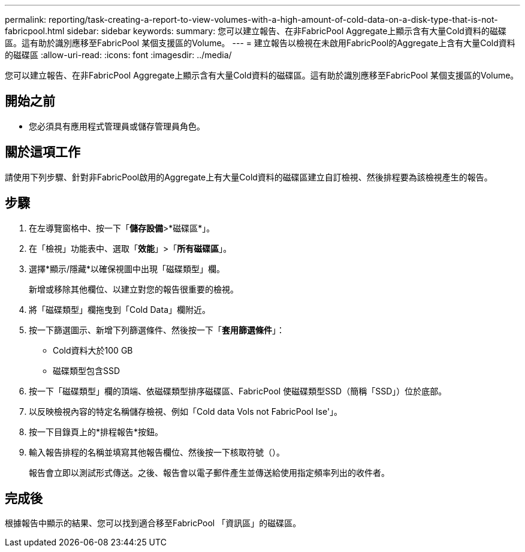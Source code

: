 ---
permalink: reporting/task-creating-a-report-to-view-volumes-with-a-high-amount-of-cold-data-on-a-disk-type-that-is-not-fabricpool.html 
sidebar: sidebar 
keywords:  
summary: 您可以建立報告、在非FabricPool Aggregate上顯示含有大量Cold資料的磁碟區。這有助於識別應移至FabricPool 某個支援區的Volume。 
---
= 建立報告以檢視在未啟用FabricPool的Aggregate上含有大量Cold資料的磁碟區
:allow-uri-read: 
:icons: font
:imagesdir: ../media/


[role="lead"]
您可以建立報告、在非FabricPool Aggregate上顯示含有大量Cold資料的磁碟區。這有助於識別應移至FabricPool 某個支援區的Volume。



== 開始之前

* 您必須具有應用程式管理員或儲存管理員角色。




== 關於這項工作

請使用下列步驟、針對非FabricPool啟用的Aggregate上有大量Cold資料的磁碟區建立自訂檢視、然後排程要為該檢視產生的報告。



== 步驟

. 在左導覽窗格中、按一下「*儲存設備*>*磁碟區*」。
. 在「檢視」功能表中、選取「*效能*」>「*所有磁碟區*」。
. 選擇*顯示/隱藏*以確保視圖中出現「磁碟類型」欄。
+
新增或移除其他欄位、以建立對您的報告很重要的檢視。

. 將「磁碟類型」欄拖曳到「Cold Data」欄附近。
. 按一下篩選圖示、新增下列篩選條件、然後按一下「*套用篩選條件*」：
+
** Cold資料大於100 GB
** 磁碟類型包含SSD


. 按一下「磁碟類型」欄的頂端、依磁碟類型排序磁碟區、FabricPool 使磁碟類型SSD（簡稱「SSD」）位於底部。
. 以反映檢視內容的特定名稱儲存檢視、例如「Cold data Vols not FabricPool Ise'」。
. 按一下目錄頁上的*排程報告*按鈕。
. 輸入報告排程的名稱並填寫其他報告欄位、然後按一下核取符號（image:../media/blue-check.gif[""]）。
+
報告會立即以測試形式傳送。之後、報告會以電子郵件產生並傳送給使用指定頻率列出的收件者。





== 完成後

根據報告中顯示的結果、您可以找到適合移至FabricPool 「資訊區」的磁碟區。
